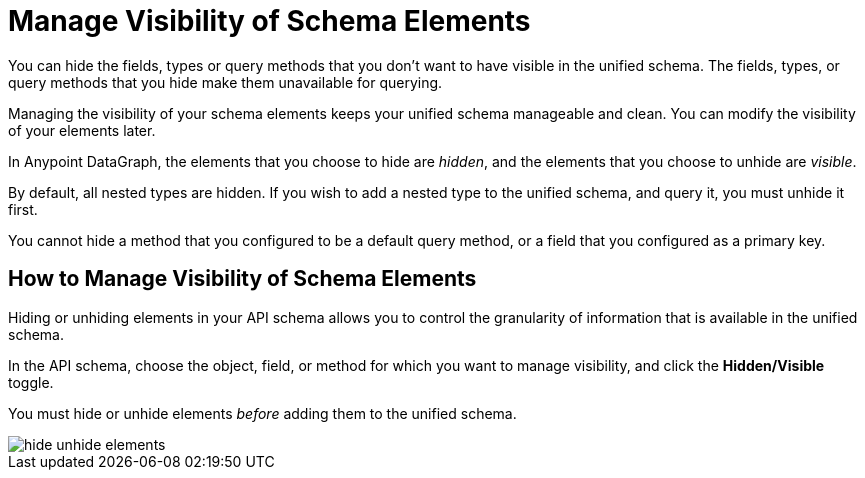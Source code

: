 = Manage Visibility of Schema Elements

You can hide the fields, types or query methods that you don't want to have visible in the unified schema. The fields, types, or query methods that you hide make them unavailable for querying.

Managing the visibility of your schema elements keeps your unified schema manageable and clean. You can modify the visibility of your elements later.

In Anypoint DataGraph, the elements that you choose to hide are _hidden_, and the elements that you choose to unhide are _visible_.

By default, all nested types are hidden. If you wish to add a nested type to the unified schema, and query it, you must unhide it first.

You cannot hide a method that you configured to be a default query method, or a field that you configured as a primary key.

== How to Manage Visibility of Schema Elements

Hiding or unhiding elements in your API schema allows you to control the granularity of information that is available in the unified schema.

In the API schema, choose the object, field, or method for which you want to manage visibility, and click the *Hidden/Visible* toggle.

You must hide or unhide elements _before_ adding them to the unified schema.

image::hide-unhide-elements.png[]
